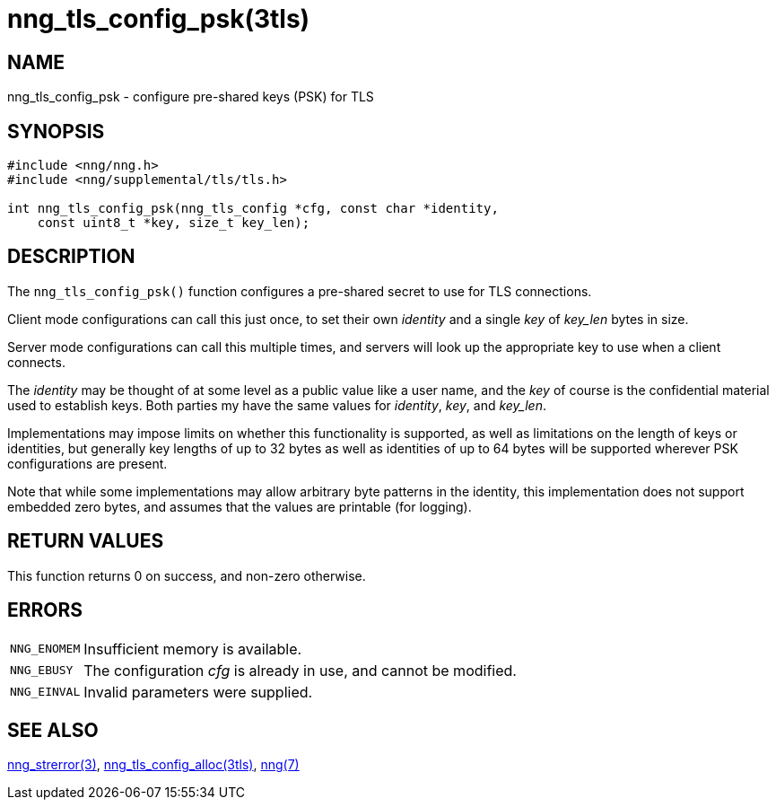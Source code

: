 = nng_tls_config_psk(3tls)
//
// Copyright 2024 Staysail Systems, Inc. <info@staysail.tech>
//
// This document is supplied under the terms of the MIT License, a
// copy of which should be located in the distribution where this
// file was obtained (LICENSE.txt).  A copy of the license may also be
// found online at https://opensource.org/licenses/MIT.
//

== NAME

nng_tls_config_psk - configure pre-shared keys (PSK) for TLS

== SYNOPSIS

[source, c]
----
#include <nng/nng.h>
#include <nng/supplemental/tls/tls.h>

int nng_tls_config_psk(nng_tls_config *cfg, const char *identity,
    const uint8_t *key, size_t key_len);
----

== DESCRIPTION

The `nng_tls_config_psk()` function configures a pre-shared secret to use for TLS connections.

Client mode configurations can call this just once, to set their own _identity_
and a single _key_ of __key_len__ bytes in size.

Server mode configurations can call this multiple times,
and servers will look up the appropriate key to use when a client connects.

The _identity_ may be thought of at some level as a public value like a user name,
and the _key_ of course is the confidential material used to establish keys.
Both parties my have the same values for _identity_, _key_, and __key_len__.

Implementations may impose limits on whether this functionality is supported, as well
as limitations on the length of keys or identities, but generally key lengths of up
to 32 bytes as well as identities of up to 64 bytes will be supported wherever PSK
configurations are present.

Note that while some implementations may allow arbitrary byte patterns in the identity,
this implementation does not support embedded zero bytes, and assumes that the values
are printable (for logging).

== RETURN VALUES

This function returns 0 on success, and non-zero otherwise.

== ERRORS

[horizontal]
`NNG_ENOMEM`:: Insufficient memory is available.
`NNG_EBUSY`:: The configuration _cfg_ is already in use, and cannot be modified.
`NNG_EINVAL`:: Invalid parameters were supplied.

== SEE ALSO

[.text-left]
xref:nng_strerror.3.adoc[nng_strerror(3)],
xref:nng_tls_config_alloc.3tls.adoc[nng_tls_config_alloc(3tls)],
xref:nng.7.adoc[nng(7)]
